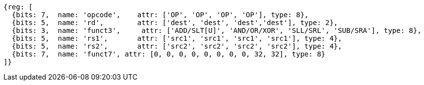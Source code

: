 //### Integer Register-Register Operations

[wavedrom, ,]
....
{reg: [
  {bits: 7,  name: 'opcode',    attr: ['OP', 'OP', 'OP', 'OP'], type: 8},
  {bits: 5,  name: 'rd',        attr: ['dest', 'dest', 'dest','dest'], type: 2},
  {bits: 3,  name: 'funct3',     attr: ['ADD/SLT[U]', 'AND/OR/XOR', 'SLL/SRL', 'SUB/SRA'], type: 8},
  {bits: 5,  name: 'rs1',       attr: ['src1', 'src1', 'src1', 'src1'], type: 4},
  {bits: 5,  name: 'rs2',       attr: ['src2', 'src2', 'src2', 'src2'], type: 4},
  {bits: 7,  name: 'funct7', attr: [0, 0, 0, 0, 0, 0, 0, 0, 32, 32], type: 8}
]}
....
